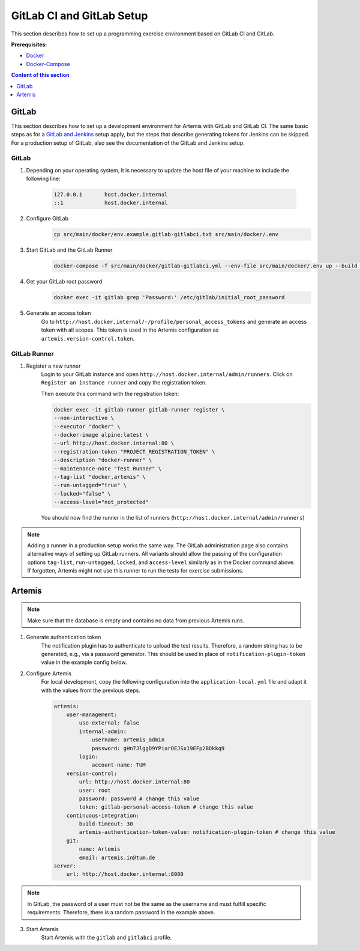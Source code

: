 GitLab CI and GitLab Setup
--------------------------

This section describes how to set up a programming exercise environment
based on GitLab CI and GitLab.

**Prerequisites:**

* `Docker <https://docs.docker.com/install>`__
* `Docker-Compose <https://docs.docker.com/compose/install/>`__

.. contents:: Content of this section
    :local:
    :depth: 1


GitLab
^^^^^^

This section describes how to set up a development environment for Artemis with GitLab and GitLab CI.
The same basic steps as for a `GitLab and Jenkins <#jenkins-and-gitlab-setup>`__ setup apply, but the steps that describe generating tokens for Jenkins can be skipped.
For a production setup of GitLab, also see the documentation of the GitLab and Jenkins setup.

GitLab
""""""

1. Depending on your operating system, it is necessary to update the host file of your machine to include the following line:

    .. code:: text

        127.0.0.1       host.docker.internal
        ::1             host.docker.internal

2. Configure GitLab
    .. code:: bash

        cp src/main/docker/env.example.gitlab-gitlabci.txt src/main/docker/.env

3. Start GitLab and the GitLab Runner
    .. code:: bash

        docker-compose -f src/main/docker/gitlab-gitlabci.yml --env-file src/main/docker/.env up --build -d

4. Get your GitLab root password
    .. code:: bash

        docker exec -it gitlab grep 'Password:' /etc/gitlab/initial_root_password

5. Generate an access token
    Go to ``http://host.docker.internal/-/profile/personal_access_tokens`` and generate an access token with all scopes.
    This token is used in the Artemis configuration as ``artemis.version-control.token``.

GitLab Runner
"""""""""""""

1. Register a new runner
    Login to your GitLab instance and open ``http://host.docker.internal/admin/runners``.
    Click on ``Register an instance runner`` and copy the registration token.

    Then execute this command with the registration token:

    .. code:: bash

        docker exec -it gitlab-runner gitlab-runner register \
        --non-interactive \
        --executor "docker" \
        --docker-image alpine:latest \
        --url http://host.docker.internal:80 \
        --registration-token "PROJECT_REGISTRATION_TOKEN" \
        --description "docker-runner" \
        --maintenance-note "Test Runner" \
        --tag-list "docker,artemis" \
        --run-untagged="true" \
        --locked="false" \
        --access-level="not_protected"

    You should now find the runner in the list of runners (``http://host.docker.internal/admin/runners``)

.. note::
    Adding a runner in a production setup works the same way.
    The GitLab administration page also contains alternative ways of setting up GitLab runners.
    All variants should allow the passing of the configuration options ``tag-list``, ``run-untagged``, ``locked``, and ``access-level`` similarly as in the Docker command above.
    If forgotten, Artemis might not use this runner to run the tests for exercise submissions.


Artemis
^^^^^^^

.. note::
    Make sure that the database is empty and contains no data from previous Artemis runs.

1. Generate authentication token
    The notification plugin has to authenticate to upload the test results.
    Therefore, a random string has to be generated, e.g., via a password generator.
    This should be used in place of ``notification-plugin-token`` value in the example config below.
2. Configure Artemis
    For local development, copy the following configuration into the ``application-local.yml`` file and adapt it with the values from the previous steps.

    .. code:: yaml

        artemis:
            user-management:
                use-external: false
                internal-admin:
                    username: artemis_admin
                    password: gHn7JlggD9YPiarOEJSx19EFp2BDkkq9
                login:
                    account-name: TUM
            version-control:
                url: http://host.docker.internal:80
                user: root
                password: password # change this value
                token: gitlab-personal-access-token # change this value
            continuous-integration:
                build-timeout: 30
                artemis-authentication-token-value: notification-plugin-token # change this value
            git:
                name: Artemis
                email: artemis.in@tum.de
        server:
            url: http://host.docker.internal:8080

.. note::
    In GitLab, the password of a user must not be the same as the username and must fulfill specific requirements.
    Therefore, there is a random password in the example above.

3. Start Artemis
    Start Artemis with the ``gitlab`` and ``gitlabci`` profile.

